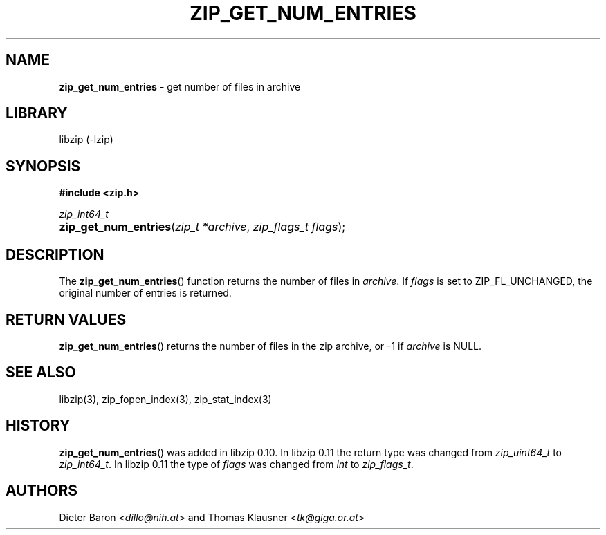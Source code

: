 .\" Automatically generated from an mdoc input file.  Do not edit.
.\" zip_get_num_entries.mdoc -- get number of files in archive
.\" Copyright (C) 2011-2017 Dieter Baron and Thomas Klausner
.\"
.\" This file is part of libzip, a library to manipulate ZIP archives.
.\" The authors can be contacted at <libzip@nih.at>
.\"
.\" Redistribution and use in source and binary forms, with or without
.\" modification, are permitted provided that the following conditions
.\" are met:
.\" 1. Redistributions of source code must retain the above copyright
.\"    notice, this list of conditions and the following disclaimer.
.\" 2. Redistributions in binary form must reproduce the above copyright
.\"    notice, this list of conditions and the following disclaimer in
.\"    the documentation and/or other materials provided with the
.\"    distribution.
.\" 3. The names of the authors may not be used to endorse or promote
.\"    products derived from this software without specific prior
.\"    written permission.
.\"
.\" THIS SOFTWARE IS PROVIDED BY THE AUTHORS ``AS IS'' AND ANY EXPRESS
.\" OR IMPLIED WARRANTIES, INCLUDING, BUT NOT LIMITED TO, THE IMPLIED
.\" WARRANTIES OF MERCHANTABILITY AND FITNESS FOR A PARTICULAR PURPOSE
.\" ARE DISCLAIMED.  IN NO EVENT SHALL THE AUTHORS BE LIABLE FOR ANY
.\" DIRECT, INDIRECT, INCIDENTAL, SPECIAL, EXEMPLARY, OR CONSEQUENTIAL
.\" DAMAGES (INCLUDING, BUT NOT LIMITED TO, PROCUREMENT OF SUBSTITUTE
.\" GOODS OR SERVICES; LOSS OF USE, DATA, OR PROFITS; OR BUSINESS
.\" INTERRUPTION) HOWEVER CAUSED AND ON ANY THEORY OF LIABILITY, WHETHER
.\" IN CONTRACT, STRICT LIABILITY, OR TORT (INCLUDING NEGLIGENCE OR
.\" OTHERWISE) ARISING IN ANY WAY OUT OF THE USE OF THIS SOFTWARE, EVEN
.\" IF ADVISED OF THE POSSIBILITY OF SUCH DAMAGE.
.\"
.TH "ZIP_GET_NUM_ENTRIES" "3" "December 18, 2017" "macOS 13.3" "Library Functions Manual"
.nh
.if n .ad l
.SH "NAME"
\fBzip_get_num_entries\fR
\- get number of files in archive
.SH "LIBRARY"
libzip (-lzip)
.SH "SYNOPSIS"
\fB#include <zip.h>\fR
.sp
\fIzip_int64_t\fR
.br
.PD 0
.HP 4n
\fBzip_get_num_entries\fR(\fIzip_t\ *archive\fR, \fIzip_flags_t\ flags\fR);
.PD
.SH "DESCRIPTION"
The
\fBzip_get_num_entries\fR()
function returns the number of files in
\fIarchive\fR.
If
\fIflags\fR
is set to
\fRZIP_FL_UNCHANGED\fR,
the original number of entries is returned.
.SH "RETURN VALUES"
\fBzip_get_num_entries\fR()
returns the number of files in the zip archive,
or \-1 if
\fIarchive\fR
is
\fRNULL\fR.
.SH "SEE ALSO"
libzip(3),
zip_fopen_index(3),
zip_stat_index(3)
.SH "HISTORY"
\fBzip_get_num_entries\fR()
was added in libzip 0.10.
In libzip 0.11 the return type was changed from
\fIzip_uint64_t\fR
to
\fIzip_int64_t\fR.
In libzip 0.11 the type of
\fIflags\fR
was changed from
\fIint\fR
to
\fIzip_flags_t\fR.
.SH "AUTHORS"
Dieter Baron <\fIdillo@nih.at\fR>
and
Thomas Klausner <\fItk@giga.or.at\fR>
